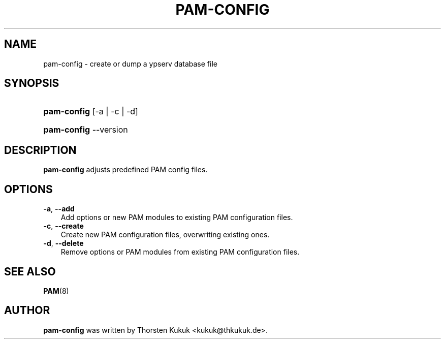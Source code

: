 .\"     Title: pam\-config
.\"    Author: 
.\" Generator: DocBook XSL Stylesheets v1.70.1 <http://docbook.sf.net/>
.\"      Date: 08/20/2006
.\"    Manual: NIS Reference Manual
.\"    Source: NIS Reference Manual
.\"
.TH "PAM\-CONFIG" "8" "08/20/2006" "NIS Reference Manual" "NIS Reference Manual"
.\" disable hyphenation
.nh
.\" disable justification (adjust text to left margin only)
.ad l
.SH "NAME"
pam\-config \- create or dump a ypserv database file
.SH "SYNOPSIS"
.HP 11
\fBpam\-config\fR [\-a | \-c | \-d]
.HP 11
\fBpam\-config\fR \-\-version
.SH "DESCRIPTION"
.PP

\fBpam\-config\fR
adjusts predefined PAM config files.
.SH "OPTIONS"
.TP 3n
\fB\-a\fR, \fB\-\-add\fR
Add options or new PAM modules to existing PAM configuration files.
.TP 3n
\fB\-c\fR, \fB\-\-create\fR
Create new PAM configuration files, overwriting existing ones.
.TP 3n
\fB\-d\fR, \fB\-\-delete\fR
Remove options or PAM modules from existing PAM configuration files.
.SH "SEE ALSO"
.PP

\fBPAM\fR(8)
.SH "AUTHOR"
.PP

\fBpam\-config\fR
was written by Thorsten Kukuk <kukuk@thkukuk.de>.
